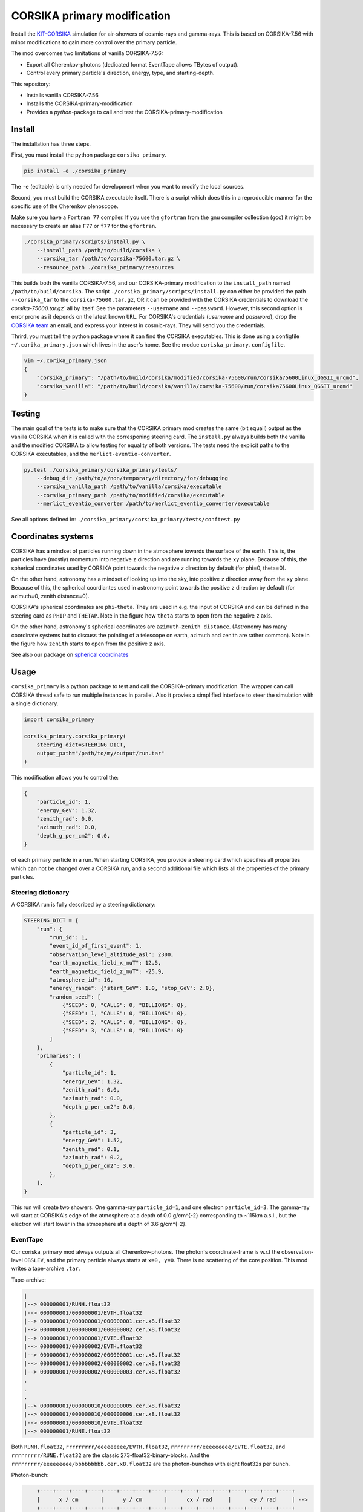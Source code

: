 ############################
CORSIKA primary modification
############################
|BlackStyle| |BlackPackStyle| |MITLicenseBadge|

Install the `KIT-CORSIKA`_ simulation for air-showers of cosmic-rays and gamma-rays. This is based on CORSIKA-7.56 with minor modifications to gain more control over the primary particle.



The mod overcomes two limitations of vanilla CORSIKA-7.56:

- Export all Cherenkov-photons (dedicated format EventTape allows TBytes of output).

- Control every primary particle's direction, energy, type, and starting-depth.

This repository:

- Installs vanilla CORSIKA-7.56

- Installs the CORSIKA-primary-modification

- Provides a `python`-package to call and test the CORSIKA-primary-modification

*******
Install
*******
The installation has three steps.

First, you must install the python package ``corsika_primary``.

.. code-block:: bash

    pip install -e ./corsika_primary

The ``-e`` (editable) is only needed for development when you want to modify the local sources.

Second, you must build the CORSIKA executable itself. There is a script which does this in a reproducible manner for the specific use of the Cherenkov plenoscope.

Make sure you have a ``Fortran 77`` compiler. If you use the ``gfortran`` from the gnu compiler collection (gcc) it might be necessary to create an alias ``F77`` or ``f77`` for the ``gfortran``.

.. code-block:: bash

    ./corsika_primary/scripts/install.py \
        --install_path /path/to/build/corsika \
        --corsika_tar /path/to/corsika-75600.tar.gz \
        --resource_path ./corsika_primary/resources

This builds both the vanilla CORSIKA-7.56, and our CORSIKA-primary modification to the ``install_path`` named ``/path/to/build/corsika``.
The script ``./corsika_primary/scripts/install.py`` can either be provided the path ``--corsika_tar`` to the ``corsika-75600.tar.gz``, OR it can be provided with the CORSIKA credentials to download the `corsika-75600.tar.gz`` all by itself. See the parameters ``--username`` and ``--password``. However, this second option is error prone as it depends on the latest known ``URL``.
For CORSIKA's credentials (`username` and `password`), drop the `CORSIKA team`_ an email, and express your interest in cosmic-rays. They will send you the credentials.

Thrird, you must tell the python package where it can find the CORSIKA executables. This is done using a configfile ``~/.corika_primary.json`` which lives in the user's home. See the modue ``coriska_primary.configfile``.

.. code-block:: bash

    vim ~/.corika_primary.json
    {
        "corsika_primary": "/path/to/build/corsika/modified/corsika-75600/run/corsika75600Linux_QGSII_urqmd",
        "corsika_vanilla": "/path/to/build/corsika/vanilla/corsika-75600/run/corsika75600Linux_QGSII_urqmd"
    }

*******
Testing
*******
The main goal of the tests is to make sure that the CORSIKA primary mod creates the same (bit equall) output as the vanilla CORSIKA when it is called with the corresponing steering card.
The ``install.py`` always builds both the vanilla and the modified CORSIKA to allow testing for equality of both versions.
The tests need the explicit paths to the CORSIKA executables, and the ``merlict-eventio-converter``.

.. code-block:: bash

    py.test ./corsika_primary/corsika_primary/tests/
        --debug_dir /path/to/a/non/temporary/directory/for/debugging
        --corsika_vanilla_path /path/to/vanilla/corsika/executable
        --corsika_primary_path /path/to/modified/corsika/executable
        --merlict_eventio_converter /path/to/merlict_eventio_converter/executable


See all options defined in: ``./corsika_primary/corsika_primary/tests/conftest.py``

*******************
Coordinates systems
*******************

|img_frame|

CORSIKA has a mindset of particles running down in the
atmosphere towards the surface of the earth. This is, the particles have
(mostly) momentum into negative ``z`` direction and are running towards the
``xy`` plane.
Because of this, the spherical coordinates used by CORSIKA point towards the
negative ``z`` direction by default (for phi=0, theta=0).

On the other hand, astronomy has a mindset of looking up into the sky, into
positive ``z`` direction away from the ``xy`` plane.
Because of this, the spherical coordiantes used in astronomy point towards the
positive ``z`` direction by default (for azimuth=0, zenith distance=0).

CORSIKA's spherical coordinates are ``phi``-``theta``. They are used in e.g. the
input of CORSIKA and can be defined in the steering card as ``PHIP`` and
``THETAP``. Note in the figure how ``theta`` starts to open from the negative
``z`` axis.

On the other hand, astronomy's spherical coordinates are
``azimuth``-``zenith distance``. (Astronomy has many coordinate systems but to
discuss the pointing of a telescope on earth, azimuth and zenith are rather
common).
Note in the figure how ``zenith`` starts to open from the positive ``z`` axis.

See also our package on `spherical coordinates`_

*****
Usage
*****

``corsika_primary`` is a python package to test and call the CORSIKA-primary modification.
The wrapper can call CORSIKA thread safe to run multiple instances in parallel. Also it provies a simplified interface to steer the simulation with a single dictionary.

.. code-block:: python

    import corsika_primary

    corsika_primary.corsika_primary(
        steering_dict=STEERING_DICT,
        output_path="/path/to/my/output/run.tar"
    )

This modification allows you to control the:

.. code-block:: python

    {
        "particle_id": 1,
        "energy_GeV": 1.32,
        "zenith_rad": 0.0,
        "azimuth_rad": 0.0,
        "depth_g_per_cm2": 0.0,
    }


of each primary particle in a run. When starting CORSIKA, you provide a steering card which specifies all properties which can not be changed over a CORSIKA run, and a second additional file which lists all the properties of the primary particles.

Steering dictionary
-------------------
A CORSIKA run is fully described by a steering dictionary:

.. code-block:: python

    STEERING_DICT = {
        "run": {
            "run_id": 1,
            "event_id_of_first_event": 1,
            "observation_level_altitude_asl": 2300,
            "earth_magnetic_field_x_muT": 12.5,
            "earth_magnetic_field_z_muT": -25.9,
            "atmosphere_id": 10,
            "energy_range": {"start_GeV": 1.0, "stop_GeV": 2.0},
            "random_seed": [
                {"SEED": 0, "CALLS": 0, "BILLIONS": 0},
                {"SEED": 1, "CALLS": 0, "BILLIONS": 0},
                {"SEED": 2, "CALLS": 0, "BILLIONS": 0},
                {"SEED": 3, "CALLS": 0, "BILLIONS": 0}
            ]
        },
        "primaries": [
            {
                "particle_id": 1,
                "energy_GeV": 1.32,
                "zenith_rad": 0.0,
                "azimuth_rad": 0.0,
                "depth_g_per_cm2": 0.0,
            },
            {
                "particle_id": 3,
                "energy_GeV": 1.52,
                "zenith_rad": 0.1,
                "azimuth_rad": 0.2,
                "depth_g_per_cm2": 3.6,
            },
        ],
    }

This run will create two showers. One gamma-ray ``particle_id=1``, and one electron ``particle_id=3``. The gamma-ray will start at CORSIKA's edge of the atmosphere at a depth of 0.0 g/cm^{-2} corresponding to ~115km a.s.l., but the electron will start lower in tha atmosphere at a depth of 3.6 g/cm^{-2}.


EventTape
---------
Our coriska_primary mod always outputs all Cherenkov-photons.
The photon's coordinate-frame is w.r.t the observation-level ``OBSLEV``, and the primary particle always starts at ``x=0, y=0``. There is no scattering of the core position. This mod writes a tape-archive ``.tar``.

Tape-archive:

.. code-block::

   |
   |--> 000000001/RUNH.float32
   |--> 000000001/000000001/EVTH.float32
   |--> 000000001/000000001/000000001.cer.x8.float32
   |--> 000000001/000000001/000000002.cer.x8.float32
   |--> 000000001/000000001/EVTE.float32
   |--> 000000001/000000002/EVTH.float32
   |--> 000000001/000000002/000000001.cer.x8.float32
   |--> 000000001/000000002/000000002.cer.x8.float32
   |--> 000000001/000000002/000000003.cer.x8.float32
   .
   .
   .
   |--> 000000001/000000010/000000005.cer.x8.float32
   |--> 000000001/000000010/000000006.cer.x8.float32
   |--> 000000001/000000010/EVTE.float32
   |--> 000000001/RUNE.float32

Both ``RUNH.float32``, ``rrrrrrrrr/eeeeeeeee/EVTH.float32``, ``rrrrrrrrr/eeeeeeeee/EVTE.float32``, and ``rrrrrrrrr/RUNE.float32`` are the classic 273-float32-binary-blocks. And the ``rrrrrrrrr/eeeeeeeee/bbbbbbbbb.cer.x8.float32`` are the photon-bunches with eight float32s per bunch.

Photon-bunch:

.. code-block::

        +----+----+----+----+----+----+----+----+----+----+----+----+----+----+----+----+
        |      x / cm       |      y / cm       |      cx / rad     |      cy / rad     | -->
        +----+----+----+----+----+----+----+----+----+----+----+----+----+----+----+----+
             float 32            float 32            float 32            float 32

        +----+----+----+----+----+----+----+----+----+----+----+----+----+----+----+----+
    --> |     time / ns     |  z-emission / cm  |  bunch-size / 1   |  wavelength / nm  |
        +----+----+----+----+----+----+----+----+----+----+----+----+----+----+----+----+
             float 32            float 32            float 32            float 32




The std-error is expected to be empty. You can also manually provide a ``corsika_path`` to the CORSIKA executable. Otherwise ``corsika_primary`` will look up the path from its configfile.

Calling the CORSIKA executable directly without the ``corsika_primary`` package
===============================================================================
You need to provide a steering card to CORSIKA's sdtin and you need to write a primary file (``PRIMFIL``) into CORSIKA's run directory.

Example steering card
---------------------

.. code-block::

    RUNNR 1
    EVTNR 1
    PRMPAR 1 <-- unused
    ERANGE 1. 10.
    OBSLEV 2300e2
    MAGNET 12.5 -25.9
    SEED 1 0 0
    SEED 2 0 0
    SEED 3 0 0
    SEED 4 0 0
    MAXPRT 1
    PAROUT F F
    ATMOSPHERE 10 T
    CWAVLG 250 700
    CERQEF F T F
    CERSIZ 1.
    CERFIL F
    TSTART T
    NSHOW 1000
    TELFIL /some/path/different_starting_depths.tar
    EXIT

Note the abscence of steering for properties which can be changed from event to event. Such as ``PHIP``, ``THETAP``, ``CSCATT``, and ``ESLOPE``. Also the ``SEED`` s are missing. Such properties are now explicitly defined for each primary particle seperately in a dedicated file located at the path defined in ``PRMFIL``.


Primary-particle-block
----------------------
The ``PRMFIL`` is a binary file. It contains a series of blocks. Each block describes a primary particle.

.. code-block::

        +----+----+----+----+----+----+----+----+----+----+----+----+----+----+----+----+
        |             particle id               |            energy in GeV              | -->
        +----+----+----+----+----+----+----+----+----+----+----+----+----+----+----+----+
                       float 64 bit                            float 64 bit

        +----+----+----+----+----+----+----+----+----+----+----+----+----+----+----+----+
    --> |        zenith-distnce in rad          |   azimuth rel. to mag. north in rad   | -->
        +----+----+----+----+----+----+----+----+----+----+----+----+----+----+----+----+
                       float 64 bit                            float 64 bit

        +----+----+----+----+----+----+----+----+
    --> |      starting depth in g cm^{-2}      |  -->
        +----+----+----+----+----+----+----+----+
                       float 64 bit

The ``PRMFIL`` contains ``NSHOW`` of such blocks.



.. _`KIT-CORSIKA`: https://www.ikp.kit.edu/corsika/

.. _`CORSIKA team`: https://www.ikp.kit.edu/corsika/index.php

.. _`spherical coordinates`: https://github.com/cherenkov-plenoscope/spherical_coordinates

.. |BlackStyle| image:: https://img.shields.io/badge/code%20style-black-000000.svg
    :target: https://github.com/psf/black

.. |BlackPackStyle| image:: https://img.shields.io/badge/pack%20style-black-000000.svg
    :target: https://github.com/cherenkov-plenoscope/black_pack

.. |MITLicenseBadge| image:: https://img.shields.io/badge/License-GPL%20v3-blue.svg
    :target: https://opensource.org/licenses/MIT

.. |img_frame| image:: https://github.com/cherenkov-plenoscope/spherical_coordinates/blob/main/readme/frame.png?raw=True
    :target: https://github.com/cherenkov-plenoscope/spherical_coordinates
